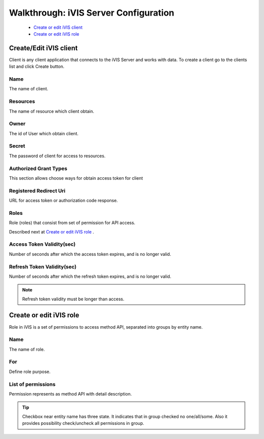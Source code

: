 Walkthrough: iVIS Server Configuration
======================================

    * `Create or edit iVIS client`_
    * `Create or edit iVIS role`_

.. _`Create or edit iVIS client`:

Create/Edit iVIS client
-----------------------

Client is any client application that connects to the iVIS Server and works with data.
To create a client go to the clients list and click Create button.

.. image:: /images/ivisClient.png

Name
~~~~

The name of client.

Resources
~~~~~~~~~

The name of resource which client obtain.

Owner
~~~~~

The id of User which obtain client.

Secret
~~~~~~

The password of client for access to resources.

Authorized Grant Types
~~~~~~~~~~~~~~~~~~~~~~

This section allows choose ways for obtain access token for client

.. envvar:: authorization_code

    About this you can read at `Authorization Code Grant <https://tools.ietf.org/html/rfc6749#section-4.1>`_

.. envvar:: implicit

    About this you can read at `Implicit Grant <https://tools.ietf.org/html/rfc6749#section-4.2>`_

.. envvar:: client_credentials

    About this you can read at `Client Credentials Grant <https://tools.ietf.org/html/rfc6749#section-4.4>`_

.. envvar:: password

    About this you can read at `Resource Owner Password Credentials Grant <https://tools.ietf.org/html/rfc6749#section-4.3>`_

Registered Redirect Uri
~~~~~~~~~~~~~~~~~~~~~~~

URL for access token or authorization code response.

Roles
~~~~~

Role (roles) that consist from set of permission for API access.

Described next at `Create or edit iVIS role`_ .

Access Token Validity(sec)
~~~~~~~~~~~~~~~~~~~~~~~~~~

Number of seconds after which the access token expires, and is no longer valid.

Refresh Token Validity(sec)
~~~~~~~~~~~~~~~~~~~~~~~~~~~

Number of seconds after which the refresh token expires, and is no longer valid.

.. note::

    Refresh token validity must be longer than access.

.. seealso::

    Read about `Access Token <https://tools.ietf.org/html/rfc6749#section-1.4>`_ and
    `Refresh Token <https://tools.ietf.org/html/rfc6749#section-1.5>`_

.. _`Create or edit iVIS role`:

Create or edit iVIS role
------------------------

Role in iVIS is a set of permissions to access method API, separated into groups by entity name.

.. image:: /images/ivisRole.png

Name
~~~~

The name of role.

For
~~~

Define role purpose.

List of permissions
~~~~~~~~~~~~~~~~~~~

Permission represents as method API with detail description.

.. image:: /images/permissions.png

.. image:: /images/permission.png

.. tip::
    Checkbox near entity name has three state. It indicates that in group checked no one/all/some.
    Also it provides possibility check/uncheck all permissions in group.





























